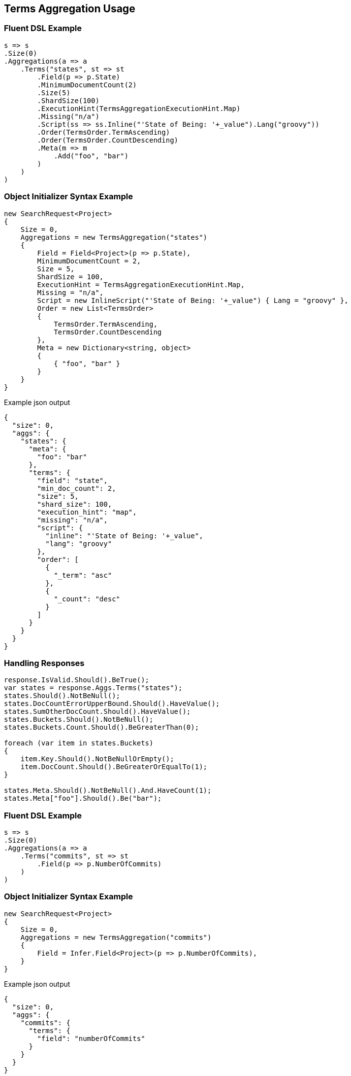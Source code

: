 :ref_current: https://www.elastic.co/guide/en/elasticsearch/reference/5.0

:github: https://github.com/elastic/elasticsearch-net

:nuget: https://www.nuget.org/packages

////
IMPORTANT NOTE
==============
This file has been generated from https://github.com/elastic/elasticsearch-net/tree/5.x/src/Tests/Aggregations/Bucket/Terms/TermsAggregationUsageTests.cs. 
If you wish to submit a PR for any spelling mistakes, typos or grammatical errors for this file,
please modify the original csharp file found at the link and submit the PR with that change. Thanks!
////

[[terms-aggregation-usage]]
== Terms Aggregation Usage

=== Fluent DSL Example

[source,csharp]
----
s => s
.Size(0)
.Aggregations(a => a
    .Terms("states", st => st
        .Field(p => p.State)
        .MinimumDocumentCount(2)
        .Size(5)
        .ShardSize(100)
        .ExecutionHint(TermsAggregationExecutionHint.Map)
        .Missing("n/a")
        .Script(ss => ss.Inline("'State of Being: '+_value").Lang("groovy"))
        .Order(TermsOrder.TermAscending)
        .Order(TermsOrder.CountDescending)
        .Meta(m => m
            .Add("foo", "bar")
        )
    )
)
----

=== Object Initializer Syntax Example

[source,csharp]
----
new SearchRequest<Project>
{
    Size = 0,
    Aggregations = new TermsAggregation("states")
    {
        Field = Field<Project>(p => p.State),
        MinimumDocumentCount = 2,
        Size = 5,
        ShardSize = 100,
        ExecutionHint = TermsAggregationExecutionHint.Map,
        Missing = "n/a",
        Script = new InlineScript("'State of Being: '+_value") { Lang = "groovy" },
        Order = new List<TermsOrder>
        {
            TermsOrder.TermAscending,
            TermsOrder.CountDescending
        },
        Meta = new Dictionary<string, object>
        {
            { "foo", "bar" }
        }
    }
}
----

[source,javascript]
.Example json output
----
{
  "size": 0,
  "aggs": {
    "states": {
      "meta": {
        "foo": "bar"
      },
      "terms": {
        "field": "state",
        "min_doc_count": 2,
        "size": 5,
        "shard_size": 100,
        "execution_hint": "map",
        "missing": "n/a",
        "script": {
          "inline": "'State of Being: '+_value",
          "lang": "groovy"
        },
        "order": [
          {
            "_term": "asc"
          },
          {
            "_count": "desc"
          }
        ]
      }
    }
  }
}
----

=== Handling Responses

[source,csharp]
----
response.IsValid.Should().BeTrue();
var states = response.Aggs.Terms("states");
states.Should().NotBeNull();
states.DocCountErrorUpperBound.Should().HaveValue();
states.SumOtherDocCount.Should().HaveValue();
states.Buckets.Should().NotBeNull();
states.Buckets.Count.Should().BeGreaterThan(0);

foreach (var item in states.Buckets)
{
    item.Key.Should().NotBeNullOrEmpty();
    item.DocCount.Should().BeGreaterOrEqualTo(1);
}

states.Meta.Should().NotBeNull().And.HaveCount(1);
states.Meta["foo"].Should().Be("bar");
----

=== Fluent DSL Example

[source,csharp]
----
s => s
.Size(0)
.Aggregations(a => a
    .Terms("commits", st => st
        .Field(p => p.NumberOfCommits)
    )
)
----

=== Object Initializer Syntax Example

[source,csharp]
----
new SearchRequest<Project>
{
    Size = 0,
    Aggregations = new TermsAggregation("commits")
    {
        Field = Infer.Field<Project>(p => p.NumberOfCommits),
    }
}
----

[source,javascript]
.Example json output
----
{
  "size": 0,
  "aggs": {
    "commits": {
      "terms": {
        "field": "numberOfCommits"
      }
    }
  }
}
----

=== Handling Responses

[source,csharp]
----
response.IsValid.Should().BeTrue();
var commits = response.Aggs.Terms<int>("commits");
commits.Should().NotBeNull();
commits.DocCountErrorUpperBound.Should().HaveValue();
commits.SumOtherDocCount.Should().HaveValue();
commits.Buckets.Should().NotBeNull();
commits.Buckets.Count.Should().BeGreaterThan(0);

foreach (var item in commits.Buckets)
{
    item.Key.Should().BeGreaterThan(0);
    item.DocCount.Should().BeGreaterOrEqualTo(1);
}
----

=== Fluent DSL Example

[source,csharp]
----
s => s
.Size(0)
.Aggregations(a => a
    .Terms("commits", st => st
        .Field(p => p.NumberOfCommits)
        .Include(partion: 0, numberOfPartitions: 50)
        .Size(2)
    )
)
----

=== Object Initializer Syntax Example

[source,csharp]
----
new SearchRequest<Project>
{
    Size = 0,
    Aggregations = new TermsAggregation("commits")
    {
        Field = Infer.Field<Project>(p => p.NumberOfCommits),
        Include = new TermsIncludeExclude
        {
            Partition = 0,
            NumberOfPartitions = 50
        },
        Size = 2
    }
}
----

[source,javascript]
.Example json output
----
{
  "size": 0,
  "aggs": {
    "commits": {
      "terms": {
        "field": "numberOfCommits",
        "size": 2,
        "include": {
          "partition": 0,
          "num_partitions": 50
        }
      }
    }
  }
}
----

=== Handling Responses

[source,csharp]
----
response.IsValid.Should().BeTrue();
var commits = response.Aggs.Terms<int>("commits");
commits.Should().NotBeNull();
commits.DocCountErrorUpperBound.Should().HaveValue();
commits.SumOtherDocCount.Should().HaveValue();
commits.Buckets.Should().NotBeNull();
commits.Buckets.Count.Should().BeGreaterThan(0);

foreach (var item in commits.Buckets)
{
    item.Key.Should().BeGreaterThan(0);
    item.DocCount.Should().BeGreaterOrEqualTo(1);
}
----

